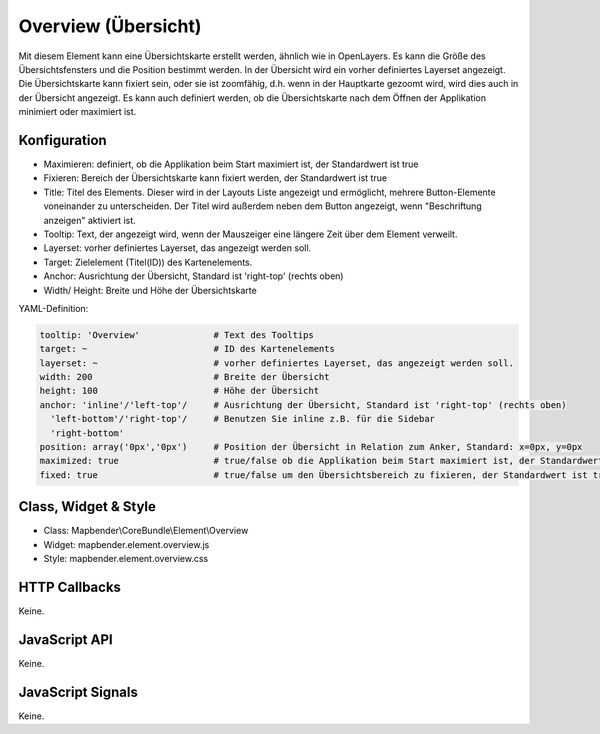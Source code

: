 .. _overview:

Overview (Übersicht)
***********************

Mit diesem Element kann eine Übersichtskarte erstellt werden, ähnlich wie in OpenLayers.
Es kann die Größe des Übersichtsfensters und die Position bestimmt werden. In der Übersicht wird ein vorher definiertes Layerset angezeigt.
Die Übersichtskarte kann fixiert sein, oder sie ist zoomfähig, d.h. wenn in der Hauptkarte gezoomt wird, wird dies auch in der Übersicht angezeigt.
Es kann auch definiert werden, ob die Übersichtskarte nach dem Öffnen der Applikation minimiert oder maximiert ist.


.. image:: ../../../../../figures/overview.png
     :scale: 80

Konfiguration
=============

.. image:: ../../../../../figures/de/overview_configuration.png
     :scale: 80


* Maximieren: definiert, ob die Applikation beim Start maximiert ist, der Standardwert ist true
* Fixieren: Bereich der Übersichtskarte kann fixiert werden, der Standardwert ist true
* Title: Titel des Elements. Dieser wird in der Layouts Liste angezeigt und ermöglicht, mehrere Button-Elemente voneinander zu unterscheiden. Der Titel wird außerdem neben dem Button angezeigt, wenn "Beschriftung anzeigen" aktiviert ist.
* Tooltip: Text, der angezeigt wird, wenn der Mauszeiger eine längere Zeit über dem Element verweilt.
* Layerset: vorher definiertes Layerset, das angezeigt werden soll.
* Target: Zielelement (Titel(ID)) des Kartenelements. 
* Anchor: Ausrichtung der Übersicht, Standard ist 'right-top' (rechts oben)
* Width/ Height: Breite und Höhe der Übersichtskarte

YAML-Definition:

.. code-block:: yaml

   tooltip: 'Overview'              # Text des Tooltips
   target: ~                        # ID des Kartenelements
   layerset: ~                      # vorher definiertes Layerset, das angezeigt werden soll.
   width: 200                       # Breite der Übersicht
   height: 100                      # Höhe der Übersicht
   anchor: 'inline'/'left-top'/     # Ausrichtung der Übersicht, Standard ist 'right-top' (rechts oben)
     'left-bottom'/'right-top'/     # Benutzen Sie inline z.B. für die Sidebar
     'right-bottom'   
   position: array('0px','0px')     # Position der Übersicht in Relation zum Anker, Standard: x=0px, y=0px
   maximized: true                  # true/false ob die Applikation beim Start maximiert ist, der Standardwert ist true
   fixed: true                      # true/false um den Übersichtsbereich zu fixieren, der Standardwert ist true

Class, Widget & Style
============================

* Class: Mapbender\\CoreBundle\\Element\\Overview
* Widget: mapbender.element.overview.js
* Style: mapbender.element.overview.css

HTTP Callbacks
==============

Keine.

JavaScript API
==============

Keine.

JavaScript Signals
==================

Keine.
